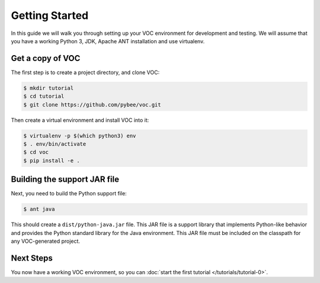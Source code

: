 Getting Started
===============

In this guide we will walk you through setting up your VOC environment for
development and testing. We will assume that you have a working Python 3, JDK,
Apache ANT installation and use virtualenv.

Get a copy of VOC
-----------------

The first step is to create a project directory, and clone VOC:

.. code-block:: bash

    $ mkdir tutorial
    $ cd tutorial
    $ git clone https://github.com/pybee/voc.git

Then create a virtual environment and install VOC into it:

.. code-block:: bash

    $ virtualenv -p $(which python3) env
    $ . env/bin/activate
    $ cd voc
    $ pip install -e .

Building the support JAR file
-----------------------------

Next, you need to build the Python support file:

.. code-block:: bash

    $ ant java

This should create a ``dist/python-java.jar`` file. This JAR file is a support library
that implements Python-like behavior and provides the Python standard library for
the Java environment. This JAR file must be included on the classpath for any
VOC-generated project.

Next Steps
----------

You now have a working VOC environment, so you can :doc:`start the first
tutorial </tutorials/tutorial-0>`.
